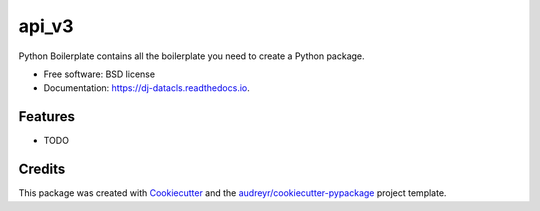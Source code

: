 ==========
api_v3
==========


.. image:: https://img.shields.io/pypi/v/dj_datacls.svg
        :target: https://pypi.python.org/pypi/dj_datacls

.. image:: https://img.shields.io/travis/larsclaussen/dj_datacls.svg
        :target: https://travis-ci.org/larsclaussen/dj_datacls

.. image:: https://readthedocs.org/projects/dj-datacls/badge/?version=latest
        :target: https://dj-datacls.readthedocs.io/en/latest/?badge=latest
        :alt: Documentation Status




Python Boilerplate contains all the boilerplate you need to create a Python package.


* Free software: BSD license
* Documentation: https://dj-datacls.readthedocs.io.


Features
--------

* TODO

Credits
-------

This package was created with Cookiecutter_ and the `audreyr/cookiecutter-pypackage`_ project template.

.. _Cookiecutter: https://github.com/audreyr/cookiecutter
.. _`audreyr/cookiecutter-pypackage`: https://github.com/audreyr/cookiecutter-pypackage
